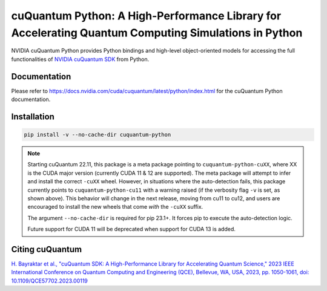 *****************************************************************************************************
cuQuantum Python: A High-Performance Library for Accelerating Quantum Computing Simulations in Python
*****************************************************************************************************

NVIDIA cuQuantum Python provides Python bindings and high-level object-oriented models for accessing the full 
functionalities of `NVIDIA cuQuantum SDK <https://developer.nvidia.com/cuquantum-sdk>`_ from Python.

Documentation
=============

Please refer to https://docs.nvidia.com/cuda/cuquantum/latest/python/index.html for the cuQuantum Python documentation.

Installation
============

.. code-block:: bash

   pip install -v --no-cache-dir cuquantum-python

.. note::

   Starting cuQuantum 22.11, this package is a meta package pointing to ``cuquantum-python-cuXX``,
   where XX is the CUDA major version (currently CUDA 11 & 12 are supported).
   The meta package will attempt to infer and install the correct ``-cuXX`` wheel. However,
   in situations where the auto-detection fails, this package currently points to ``cuquantum-python-cu11``
   with a warning raised (if the verbosity flag ``-v`` is set, as shown above). This behavior
   will change in the next release, moving from cu11 to cu12, and users are encouraged to install the new wheels that
   come *with* the ``-cuXX`` suffix.

   The argument ``--no-cache-dir`` is required for pip 23.1+. It forces pip to execute the
   auto-detection logic.

   Future support for CUDA 11 will be deprecated when support for CUDA 13 is added.

Citing cuQuantum
================

`H. Bayraktar et al., "cuQuantum SDK: A High-Performance Library for Accelerating Quantum Science," 2023 IEEE International Conference on Quantum Computing and Engineering (QCE), Bellevue, WA, USA, 2023, pp. 1050-1061, doi: 10.1109/QCE57702.2023.00119 <https://doi.org/10.1109/QCE57702.2023.00119>`_
